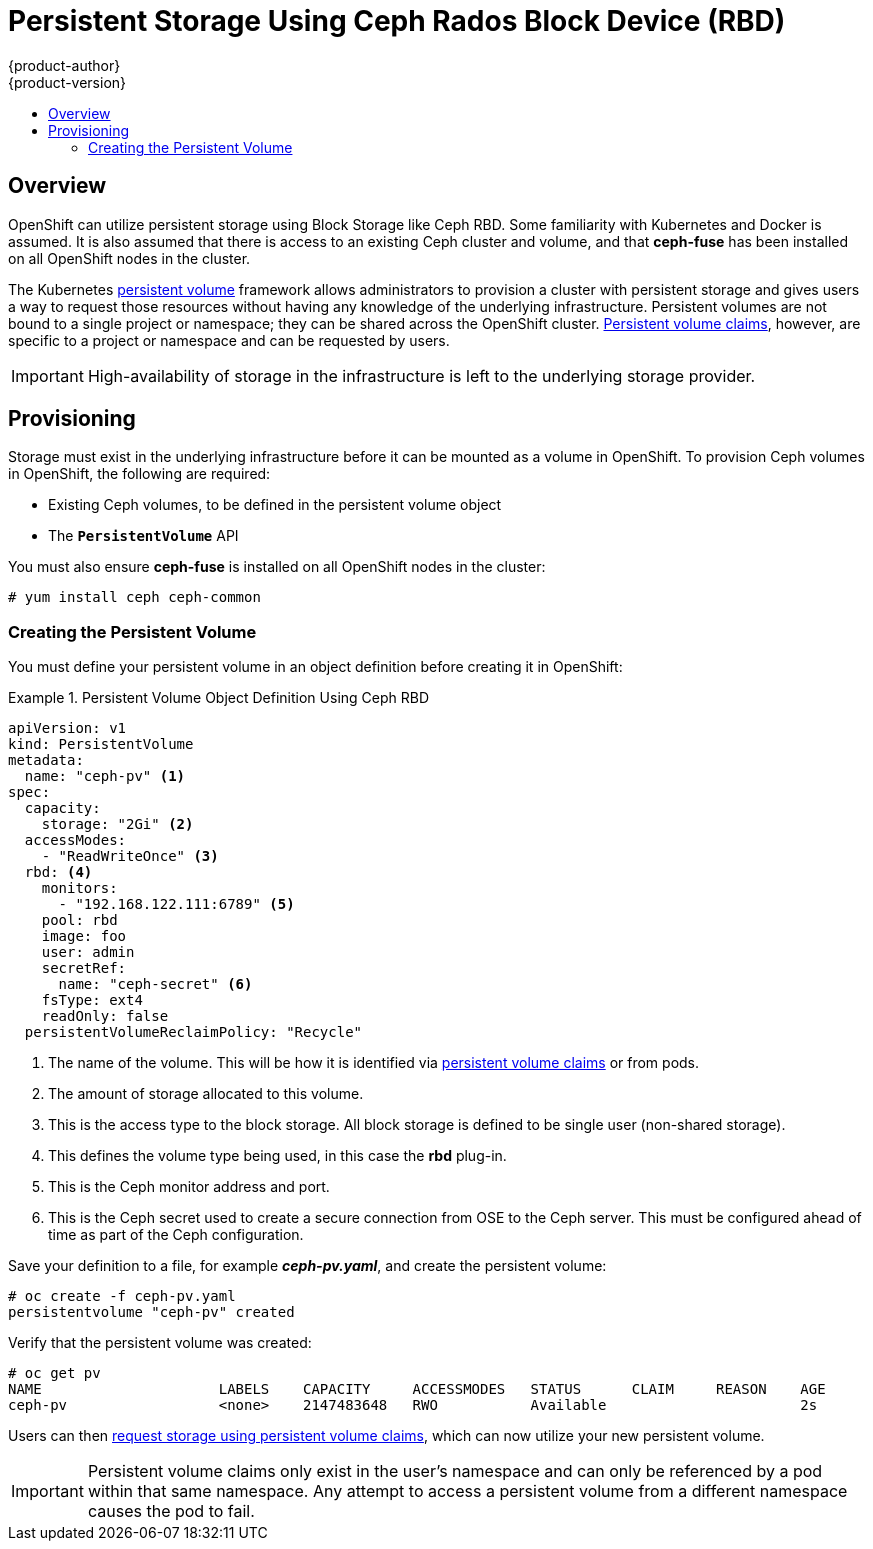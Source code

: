 [[install-config-persistent-storage-persistent-storage-ceph-rbd]]
= Persistent Storage Using Ceph Rados Block Device (RBD)
{product-author}
{product-version}
:data-uri:
:icons:
:experimental:
:toc: macro
:toc-title:
:prewrap!:

toc::[]

== Overview
OpenShift can utilize persistent storage using Block Storage
like Ceph RBD. Some familiarity with Kubernetes and Docker is assumed. It is
also assumed that there is access to an existing Ceph cluster and volume,
and that *ceph-fuse* has been installed on all OpenShift nodes in the
cluster.

The Kubernetes
link:../../architecture/additional_concepts/storage.html[persistent volume]
framework allows administrators to provision a cluster with persistent storage
and gives users a way to request those resources without having any knowledge of
the underlying infrastructure. Persistent volumes are not bound to a single
project or namespace; they can be shared across the OpenShift cluster.
link:../../architecture/additional_concepts/storage.html#persistent-volume-claims[Persistent
volume claims], however, are specific to a project or namespace and can be
requested by users.

[IMPORTANT]
====
High-availability of storage in the infrastructure is left to the underlying
storage provider.
====

[[ceph-provisioning]]

== Provisioning
Storage must exist in the underlying infrastructure before it can be mounted as
a volume in OpenShift. To provision Ceph volumes in OpenShift, the
following are required:

- Existing Ceph volumes, to be defined in the persistent volume object
- The `*PersistentVolume*` API

You must also ensure *ceph-fuse* is installed on all OpenShift nodes in the cluster:

----
# yum install ceph ceph-common
----


[[ceph-creating-persistent-volume]]

=== Creating the Persistent Volume

You must define your persistent volume in an object definition before creating
it in OpenShift:

.Persistent Volume Object Definition Using Ceph RBD
====

[source,yaml]
----
apiVersion: v1
kind: PersistentVolume
metadata:
  name: "ceph-pv" <1>
spec:
  capacity:
    storage: "2Gi" <2>
  accessModes:
    - "ReadWriteOnce" <3>
  rbd: <4>
    monitors:
      - "192.168.122.111:6789" <5>
    pool: rbd
    image: foo
    user: admin
    secretRef:
      name: "ceph-secret" <6>
    fsType: ext4
    readOnly: false
  persistentVolumeReclaimPolicy: "Recycle"
----
<1> The name of the volume. This will be how it is identified via
link:../../architecture/additional_concepts/storage.html[persistent volume
claims] or from pods.
<2> The amount of storage allocated to this volume.
<3> This is the access type to the block storage. All block storage is defined to be single user (non-shared storage).
<4> This defines the volume type being used, in this case the *rbd*
plug-in.
<5> This is the Ceph monitor address and port.
<6> This is the Ceph secret used to create a secure connection from OSE to the Ceph server. This must be configured ahead of time
as part of the Ceph configuration.
====

Save your definition to a file, for example *_ceph-pv.yaml_*, and create the
persistent volume:

====
----
# oc create -f ceph-pv.yaml
persistentvolume "ceph-pv" created
----
====

Verify that the persistent volume was created:

====
----
# oc get pv
NAME                     LABELS    CAPACITY     ACCESSMODES   STATUS      CLAIM     REASON    AGE
ceph-pv                  <none>    2147483648   RWO           Available                       2s
----
====

Users can then link:../../dev_guide/persistent_volumes.html[request storage
using persistent volume claims], which can now utilize your new persistent
volume.

[IMPORTANT]
====
Persistent volume claims only exist in the user's namespace and can only be
referenced by a pod within that same namespace. Any attempt to access a
persistent volume from a different namespace causes the pod to fail.
====
